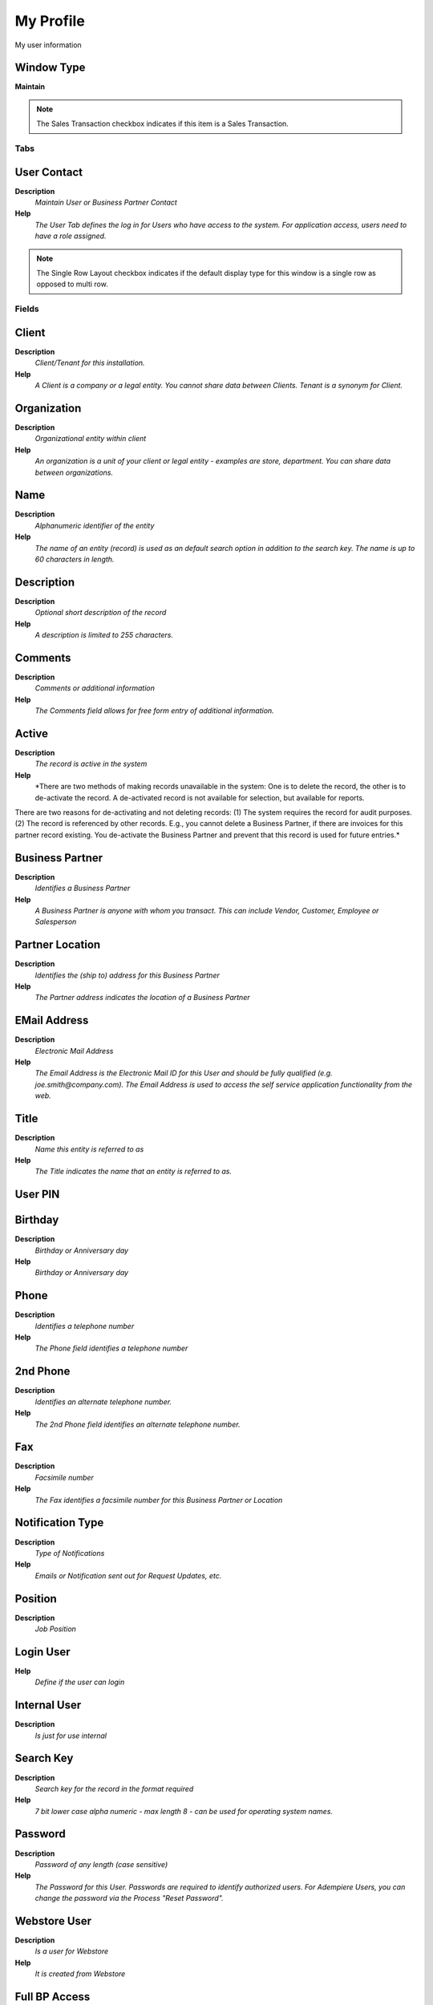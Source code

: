 
.. _functional-guide/window/window-my-profile:

==========
My Profile
==========

My user information

Window Type
-----------
\ **Maintain**\ 

.. note::
    The Sales Transaction checkbox indicates if this item is a Sales Transaction.


Tabs
====

User Contact
------------
\ **Description**\ 
 \ *Maintain User or Business Partner Contact*\ 
\ **Help**\ 
 \ *The User Tab defines the log in for Users who have access to the system.  For application access, users need to have a role assigned.*\ 

.. note::
    The Single Row Layout checkbox indicates if the default display type for this window is a single row as opposed to multi row.

Fields
======

Client
------
\ **Description**\ 
 \ *Client/Tenant for this installation.*\ 
\ **Help**\ 
 \ *A Client is a company or a legal entity. You cannot share data between Clients. Tenant is a synonym for Client.*\ 

Organization
------------
\ **Description**\ 
 \ *Organizational entity within client*\ 
\ **Help**\ 
 \ *An organization is a unit of your client or legal entity - examples are store, department. You can share data between organizations.*\ 

Name
----
\ **Description**\ 
 \ *Alphanumeric identifier of the entity*\ 
\ **Help**\ 
 \ *The name of an entity (record) is used as an default search option in addition to the search key. The name is up to 60 characters in length.*\ 

Description
-----------
\ **Description**\ 
 \ *Optional short description of the record*\ 
\ **Help**\ 
 \ *A description is limited to 255 characters.*\ 

Comments
--------
\ **Description**\ 
 \ *Comments or additional information*\ 
\ **Help**\ 
 \ *The Comments field allows for free form entry of additional information.*\ 

Active
------
\ **Description**\ 
 \ *The record is active in the system*\ 
\ **Help**\ 
 \ *There are two methods of making records unavailable in the system: One is to delete the record, the other is to de-activate the record. A de-activated record is not available for selection, but available for reports.
There are two reasons for de-activating and not deleting records:
(1) The system requires the record for audit purposes.
(2) The record is referenced by other records. E.g., you cannot delete a Business Partner, if there are invoices for this partner record existing. You de-activate the Business Partner and prevent that this record is used for future entries.*\ 

Business Partner
----------------
\ **Description**\ 
 \ *Identifies a Business Partner*\ 
\ **Help**\ 
 \ *A Business Partner is anyone with whom you transact.  This can include Vendor, Customer, Employee or Salesperson*\ 

Partner Location
----------------
\ **Description**\ 
 \ *Identifies the (ship to) address for this Business Partner*\ 
\ **Help**\ 
 \ *The Partner address indicates the location of a Business Partner*\ 

EMail Address
-------------
\ **Description**\ 
 \ *Electronic Mail Address*\ 
\ **Help**\ 
 \ *The Email Address is the Electronic Mail ID for this User and should be fully qualified (e.g. joe.smith@company.com). The Email Address is used to access the self service application functionality from the web.*\ 

Title
-----
\ **Description**\ 
 \ *Name this entity is referred to as*\ 
\ **Help**\ 
 \ *The Title indicates the name that an entity is referred to as.*\ 

User PIN
--------

Birthday
--------
\ **Description**\ 
 \ *Birthday or Anniversary day*\ 
\ **Help**\ 
 \ *Birthday or Anniversary day*\ 

Phone
-----
\ **Description**\ 
 \ *Identifies a telephone number*\ 
\ **Help**\ 
 \ *The Phone field identifies a telephone number*\ 

2nd Phone
---------
\ **Description**\ 
 \ *Identifies an alternate telephone number.*\ 
\ **Help**\ 
 \ *The 2nd Phone field identifies an alternate telephone number.*\ 

Fax
---
\ **Description**\ 
 \ *Facsimile number*\ 
\ **Help**\ 
 \ *The Fax identifies a facsimile number for this Business Partner or  Location*\ 

Notification Type
-----------------
\ **Description**\ 
 \ *Type of Notifications*\ 
\ **Help**\ 
 \ *Emails or Notification sent out for Request Updates, etc.*\ 

Position
--------
\ **Description**\ 
 \ *Job Position*\ 

Login User
----------
\ **Help**\ 
 \ *Define if the user can login*\ 

Internal User
-------------
\ **Description**\ 
 \ *Is just for use internal*\ 

Search Key
----------
\ **Description**\ 
 \ *Search key for the record in the format required*\ 
\ **Help**\ 
 \ *7 bit lower case alpha numeric - max length 8 - can be used for operating system names.*\ 

Password
--------
\ **Description**\ 
 \ *Password of any length (case sensitive)*\ 
\ **Help**\ 
 \ *The Password for this User.  Passwords are required to identify authorized users.  For Adempiere Users, you can change the password via the Process "Reset Password".*\ 

Webstore User
-------------
\ **Description**\ 
 \ *Is a user for Webstore*\ 
\ **Help**\ 
 \ *It is created from Webstore*\ 

Full BP Access
--------------
\ **Description**\ 
 \ *The user/contact has full access to Business Partner information and resources*\ 
\ **Help**\ 
 \ *If selected, the user has full access to the Business Partner (BP) information (Business Documents like Orders, Invoices - Requests) or resources (Assets, Downloads). If you deselect it, the user has no access rights unless, you explicitly grant it in tab "BP Access"*\ 

EMail User ID
-------------
\ **Description**\ 
 \ *User Name (ID) in the Mail System*\ 
\ **Help**\ 
 \ *The user name in the mail system is usually the string before the @ of your email address.  Required if the mail server requires authentification to send emails.*\ 

EMail User Password
-------------------
\ **Description**\ 
 \ *Password of your email user id*\ 
\ **Help**\ 
 \ *Required if the mail server requires authentification to send emails.*\ 

Supervisor
----------
\ **Description**\ 
 \ *Supervisor for this user/organization - used for escalation and approval*\ 
\ **Help**\ 
 \ *The Supervisor indicates who will be used for forwarding and escalating issues for this user - or for approvals.*\ 

LDAP User Name
--------------
\ **Description**\ 
 \ *User Name used for authorization via LDAP (directory) services*\ 
\ **Help**\ 
 \ *Optional LDAP system user name for the user. If not defined, the normal Name of the user is used. This allows to use the internal (LDAP) user id (e.g. jjanke) and the normal display name (e.g. Jorg Janke).  The LDAP User Name can also be used without LDAP enables (see system window).  This would allow to sign in as jjanke and use the display name of Jorg Janke.*\ 

Trx Organization
----------------
\ **Description**\ 
 \ *Performing or initiating organization*\ 
\ **Help**\ 
 \ *The organization which performs or initiates this transaction (for another organization).  The owning Organization may not be the transaction organization in a service bureau environment, with centralized services, and inter-organization transactions.*\ 

Connection Profile
------------------
\ **Description**\ 
 \ *How a Java Client connects to the server(s)*\ 
\ **Help**\ 
 \ *Depending on the connection profile, different protocols are used and tasks are performed on the server rather then the client. Usually the user can select different profiles, unless it is enforced by the User or Role definition. The User level profile overwrites the Role based profile.*\ 

Greeting
--------
\ **Description**\ 
 \ *Greeting to print on correspondence*\ 
\ **Help**\ 
 \ *The Greeting identifies the greeting to print on correspondence.*\ 

EMail Verify
------------
\ **Description**\ 
 \ *Date Email was verified*\ 

Last Contact
------------
\ **Description**\ 
 \ *Date this individual was last contacted*\ 
\ **Help**\ 
 \ *The Last Contact indicates the date that this Business Partner Contact was last contacted.*\ 

Verification Info
-----------------
\ **Description**\ 
 \ *Verification information of EMail Address*\ 
\ **Help**\ 
 \ *The field contains additional information how the EMail Address has been verified*\ 

Last Result
-----------
\ **Description**\ 
 \ *Result of last contact*\ 
\ **Help**\ 
 \ *The Last Result identifies the result of the last contact made.*\ 

RecentItems Max Saved
---------------------

RecentItems Max Shown
---------------------

User Mail
---------
\ **Description**\ 
 \ *Mail sent to the user*\ 
\ **Help**\ 
 \ *Archive of mails sent to users*\ 

.. note::
    The tab with advanced functionality is only displayed, if enabled in Tools>Preference.
The Read Only indicates that this field may only be Read.  It may not be updated.

Fields
======

Client
------
\ **Description**\ 
 \ *Client/Tenant for this installation.*\ 
\ **Help**\ 
 \ *A Client is a company or a legal entity. You cannot share data between Clients. Tenant is a synonym for Client.*\ 

Organization
------------
\ **Description**\ 
 \ *Organizational entity within client*\ 
\ **Help**\ 
 \ *An organization is a unit of your client or legal entity - examples are store, department. You can share data between organizations.*\ 

User/Contact
------------
\ **Description**\ 
 \ *User within the system - Internal or Business Partner Contact*\ 
\ **Help**\ 
 \ *The User identifies a unique user in the system. This could be an internal user or a business partner contact*\ 

Mail Template
-------------
\ **Description**\ 
 \ *Text templates for mailings*\ 
\ **Help**\ 
 \ *The Mail Template indicates the mail template for return messages. Mail text can include variables.  The priority of parsing is User/Contact, Business Partner and then the underlying business object (like Request, Dunning, Workflow object).
So, @Name@ would resolve into the User name (if user is defined defined), then Business Partner name (if business partner is defined) and then the Name of the business object if it has a Name.
For Multi-Lingual systems, the template is translated based on the Business Partner's language selection.*\ 

Mail Message
------------
\ **Description**\ 
 \ *Web Store Mail Message Template*\ 

Created
-------
\ **Description**\ 
 \ *Date this record was created*\ 
\ **Help**\ 
 \ *The Created field indicates the date that this record was created.*\ 

Message ID
----------
\ **Description**\ 
 \ *EMail Message ID*\ 
\ **Help**\ 
 \ *SMTP Message ID for tracking purposes*\ 

Subject
-------
\ **Description**\ 
 \ *Email Message Subject*\ 
\ **Help**\ 
 \ *Subject of the EMail*\ 

Mail Text
---------
\ **Description**\ 
 \ *Text used for Mail message*\ 
\ **Help**\ 
 \ *The Mail Text indicates the text used for mail messages.*\ 

Delivery Confirmation
---------------------
\ **Description**\ 
 \ *EMail Delivery confirmation*\ 

Delivered
---------
